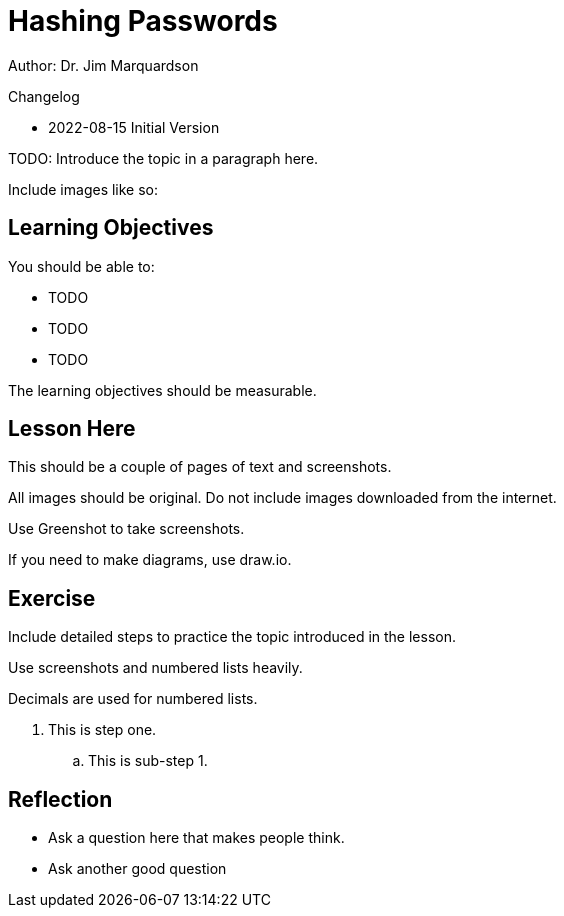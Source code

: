 = Hashing Passwords

Author: Dr. Jim Marquardson

Changelog

* 2022-08-15 Initial Version

TODO: Introduce the topic in a paragraph here.

Include images like so:

//.Text here will go under the image
//image::some_image.png[Alt text here]

== Learning Objectives

You should be able to:

* TODO
* TODO
* TODO

The learning objectives should be measurable.

== Lesson Here

This should be a couple of pages of text and screenshots.

All images should be original. Do not include images downloaded from the internet.

Use Greenshot to take screenshots.

If you need to make diagrams, use draw.io.

== Exercise

Include detailed steps to practice the topic introduced in the lesson.

Use screenshots and numbered lists heavily.

Decimals are used for numbered lists.

. This is step one.
.. This is sub-step 1.
//. This is step two
//+
//.This text will go under the image.
//image::screenshot_1.png[alt text goes here]

== Reflection

* Ask a question here that makes people think.
* Ask another good question

